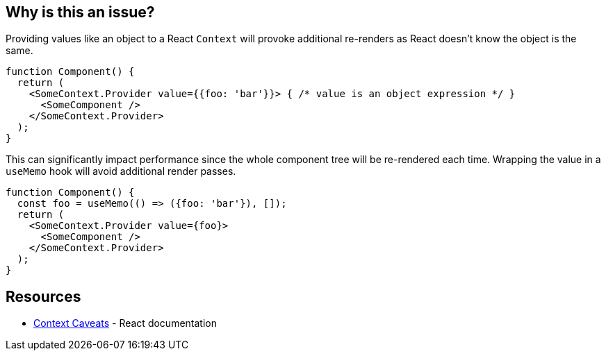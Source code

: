 == Why is this an issue?

Providing values like an object to a React `Context` will provoke additional re-renders as
React doesn't know the object is the same.

[source,javascript]
----
function Component() {
  return (
    <SomeContext.Provider value={{foo: 'bar'}}> { /* value is an object expression */ }
      <SomeComponent />
    </SomeContext.Provider>
  );
}
----

This can significantly impact performance since the whole component tree will be re-rendered each time.
Wrapping the value in a `useMemo` hook will avoid additional render passes.

[source,javascript]
----
function Component() {
  const foo = useMemo(() => ({foo: 'bar'}), []);
  return (
    <SomeContext.Provider value={foo}>
      <SomeComponent />
    </SomeContext.Provider>
  );
}
----

== Resources

* https://reactjs.org/docs/context.html#caveats[Context Caveats] - React documentation
